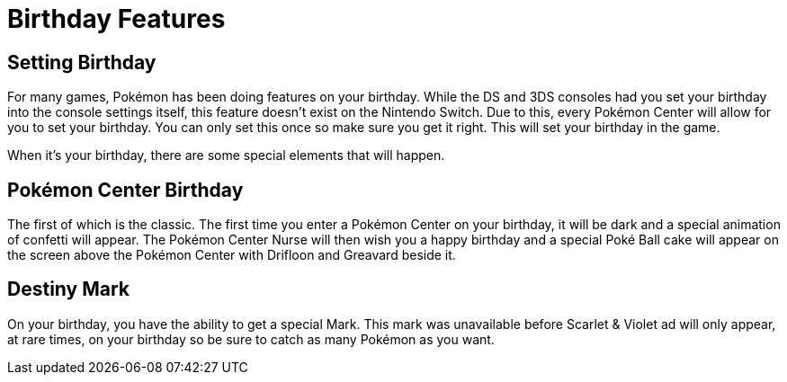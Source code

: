 # Birthday Features

## Setting Birthday
For many games, Pokémon has been doing features on your birthday. While the DS and 3DS consoles had you set your birthday into the console settings itself, this feature doesn't exist on the Nintendo Switch. Due to this, every Pokémon Center will allow for you to set your birthday. You can only set this once so make sure you get it right. This will set your birthday in the game.

When it's your birthday, there are some special elements that will happen.

## Pokémon Center Birthday
The first of which is the classic. The first time you enter a Pokémon Center on your birthday, it will be dark and a special animation of confetti will appear. The Pokémon Center Nurse will then wish you a happy birthday and a special Poké Ball cake will appear on the screen above the Pokémon Center with Drifloon and Greavard beside it.

## Destiny Mark
On your birthday, you have the ability to get a special Mark. This mark was unavailable before Scarlet & Violet ad will only appear, at rare times, on your birthday so be sure to catch as many Pokémon as you want.